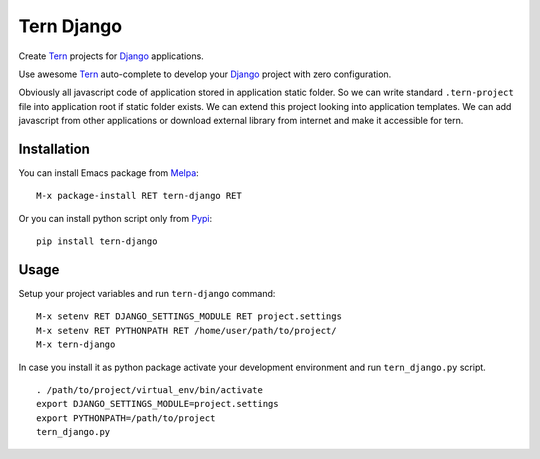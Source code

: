 .. |travis| image:: https://travis-ci.org/proofit404/tern-django.png
    :target: https://travis-ci.org/proofit404/tern-django
    :alt: Build Status

.. |coveralls| image:: https://coveralls.io/repos/proofit404/tern-django/badge.png
    :target: https://coveralls.io/r/proofit404/tern-django
    :alt: Coverage Status

================================
Tern Django |travis| |coveralls|
================================

Create Tern_ projects for Django_ applications.

Use awesome Tern_ auto-complete to develop your Django_ project with
zero configuration.

Obviously all javascript code of application stored in application
static folder.  So we can write standard ``.tern-project`` file into
application root if static folder exists.  We can extend this project
looking into application templates.  We can add javascript from other
applications or download external library from internet and make it
accessible for tern.

Installation
------------

You can install Emacs package from Melpa_:
::

    M-x package-install RET tern-django RET

Or you can install python script only from Pypi_:
::

    pip install tern-django

Usage
-----

Setup your project variables and run ``tern-django`` command:
::

    M-x setenv RET DJANGO_SETTINGS_MODULE RET project.settings
    M-x setenv RET PYTHONPATH RET /home/user/path/to/project/
    M-x tern-django

In case you install it as python package activate your development
environment and run ``tern_django.py`` script.
::

    . /path/to/project/virtual_env/bin/activate
    export DJANGO_SETTINGS_MODULE=project.settings
    export PYTHONPATH=/path/to/project
    tern_django.py

.. _Tern: http://ternjs.net
.. _Django: https://www.djangoproject.com
.. _Melpa: http://melpa.org
.. _Pypi: https://pypi.python.org/pypi
